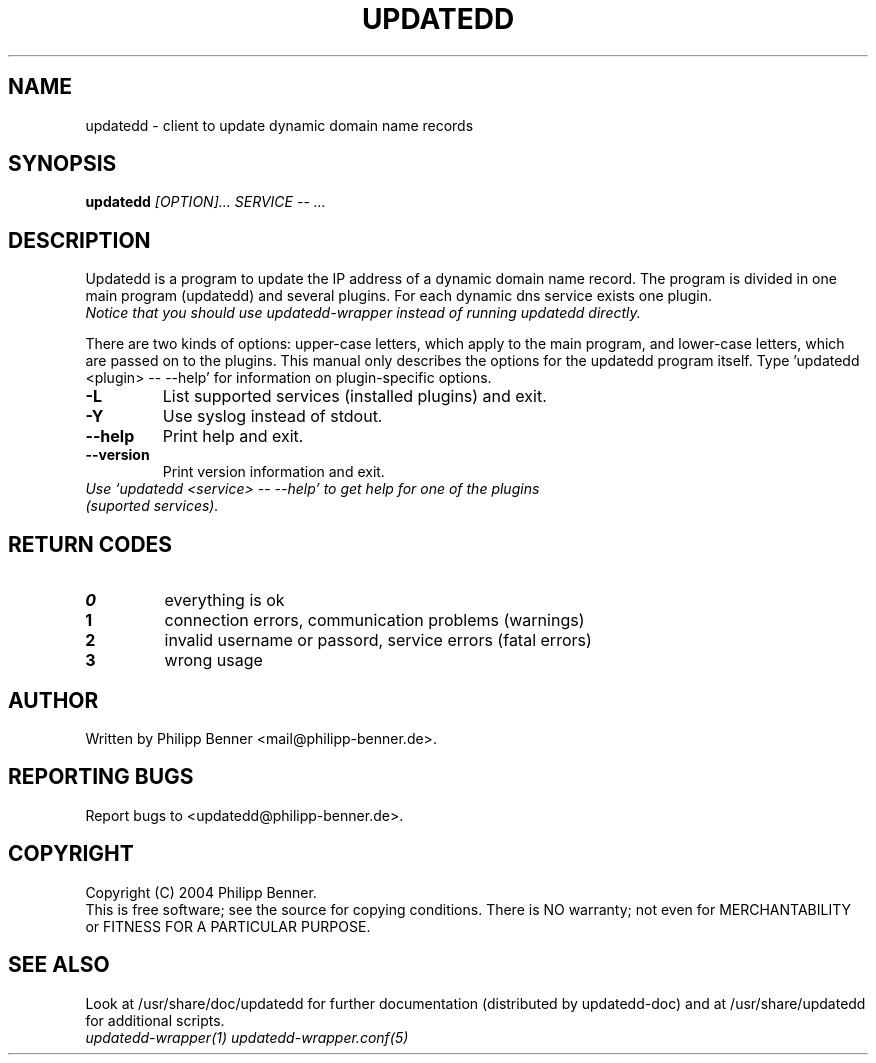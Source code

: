 .TH "UPDATEDD" "1" "March 2004" "Philipp Benner" "User Commands"
.SH "NAME"
updatedd \- client to update dynamic domain name records
.SH SYNOPSIS
.B updatedd
.I "[OPTION]... SERVICE -- ..."
.SH "DESCRIPTION"
Updatedd is a program to update the IP address of a dynamic domain name record.
The program is divided in one main program (updatedd) and several plugins. For each
dynamic dns service exists one plugin.
.br
.I Notice that you should use updatedd-wrapper instead of running updatedd directly.

There are two kinds of options: upper-case letters, which apply to the main program,
and lower-case letters, which are passed on to the plugins.
This manual only describes the options for the updatedd program itself.
Type 'updatedd <plugin> -- --help' for information on plugin-specific options.
.TP
.B \-L
List supported services (installed plugins) and exit.
.TP
.B \-Y
Use syslog instead of stdout.
.TP
.B \-\-help
Print help and exit.
.TP
.B \-\-version
Print version information and exit.
.TP
.I Use `updatedd <service> -- --help' to get help for one of the plugins (suported services).
.SH "RETURN CODES"
.TP
.B 0
everything is ok
.TP
.B 1
connection errors, communication problems (warnings)
.TP
.B 2
invalid username or passord, service errors (fatal errors)
.TP
.B 3
wrong usage
.SH "AUTHOR"
Written by Philipp Benner <mail@philipp-benner.de>.
.SH "REPORTING BUGS"
Report bugs to <updatedd@philipp-benner.de>.
.SH "COPYRIGHT"
Copyright (C) 2004 Philipp Benner.
.br
This is free software; see the source for copying conditions.  There is
NO  warranty;  not even for MERCHANTABILITY or FITNESS FOR A PARTICULAR
PURPOSE.
.SH "SEE ALSO"
Look at /usr/share/doc/updatedd for further documentation
(distributed by updatedd-doc) and at /usr/share/updatedd for
additional scripts.
.TP
.I updatedd-wrapper(1) updatedd-wrapper.conf(5)
